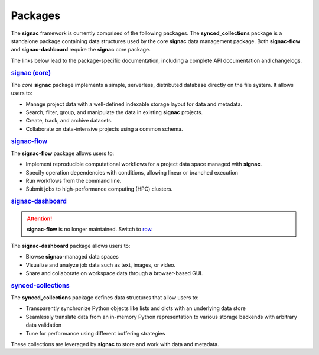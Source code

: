 .. _package-overview:

========
Packages
========


The **signac** framework is currently comprised of the following packages.
The **synced_collections** package is a standalone package containing data structures used by the core **signac** data management package.
Both **signac-flow** and **signac-dashboard** require the **signac** core package.

The links below lead to the package-specific documentation, including a complete API documentation and changelogs.

.. rubric:: `signac (core) <signac-core_>`_

.. image:: https://img.shields.io/conda/vn/conda-forge/signac
    :target: https://anaconda.org/conda-forge/signac
    :alt: conda-forge signac
.. image:: https://img.shields.io/pypi/v/signac
    :target: https://pypi.org/project/signac/
    :alt: PyPI signac

The *core* **signac** package implements a simple, serverless, distributed database directly on the file system.
It allows users to:

- Manage project data with a well-defined indexable storage layout for data and metadata.
- Search, filter, group, and manipulate the data in existing **signac** projects.
- Create, track, and archive datasets.
- Collaborate on data-intensive projects using a common schema.

.. rubric:: signac-flow_

.. image:: https://img.shields.io/conda/vn/conda-forge/signac-flow
    :target: https://anaconda.org/conda-forge/signac-flow
    :alt: conda-forge signac-flow
.. image:: https://img.shields.io/pypi/v/signac-flow
    :target: https://pypi.org/project/signac-flow/
    :alt: PyPI signac-flow

The **signac-flow** package allows users to:

- Implement reproducible computational workflows for a project data space managed with **signac**.
- Specify operation dependencies with conditions, allowing linear or branched execution
- Run workflows from the command line.
- Submit jobs to high-performance computing (HPC) clusters.

.. rubric:: signac-dashboard_

.. image:: https://img.shields.io/conda/vn/conda-forge/signac-dashboard
    :target: https://anaconda.org/conda-forge/signac-dashboard
    :alt: conda-forge signac-dashboard
.. image:: https://img.shields.io/pypi/v/signac-dashboard
    :target: https://pypi.org/project/signac-dashboard/
    :alt: PyPI signac-dashboard

.. attention::

    **signac-flow** is no longer maintained.
    Switch to `row <https://row.readthedocs.io>`_.

The **signac-dashboard** package allows users to:

- Browse **signac**-managed data spaces
- Visualize and analyze job data such as text, images, or video.
- Share and collaborate on workspace data through a browser-based GUI.

.. rubric:: synced-collections_

The **synced_collections** package defines data structures that allow users to:

- Transparently synchronize Python objects like lists and dicts with an underlying data store
- Seamlessly translate data from an in-memory Python representation to various storage backends with arbitrary data validation
- Tune for performance using different buffering strategies

These collections are leveraged by **signac** to store and work with data and metadata.

.. _signac-core: https://signac.readthedocs.io/projects/core/
.. _signac-flow: https://signac.readthedocs.io/projects/flow/
.. _signac-dashboard: https://signac.readthedocs.io/projects/dashboard/
.. _synced-collections: https://signac.readthedocs.io/projects/synced-collections/
